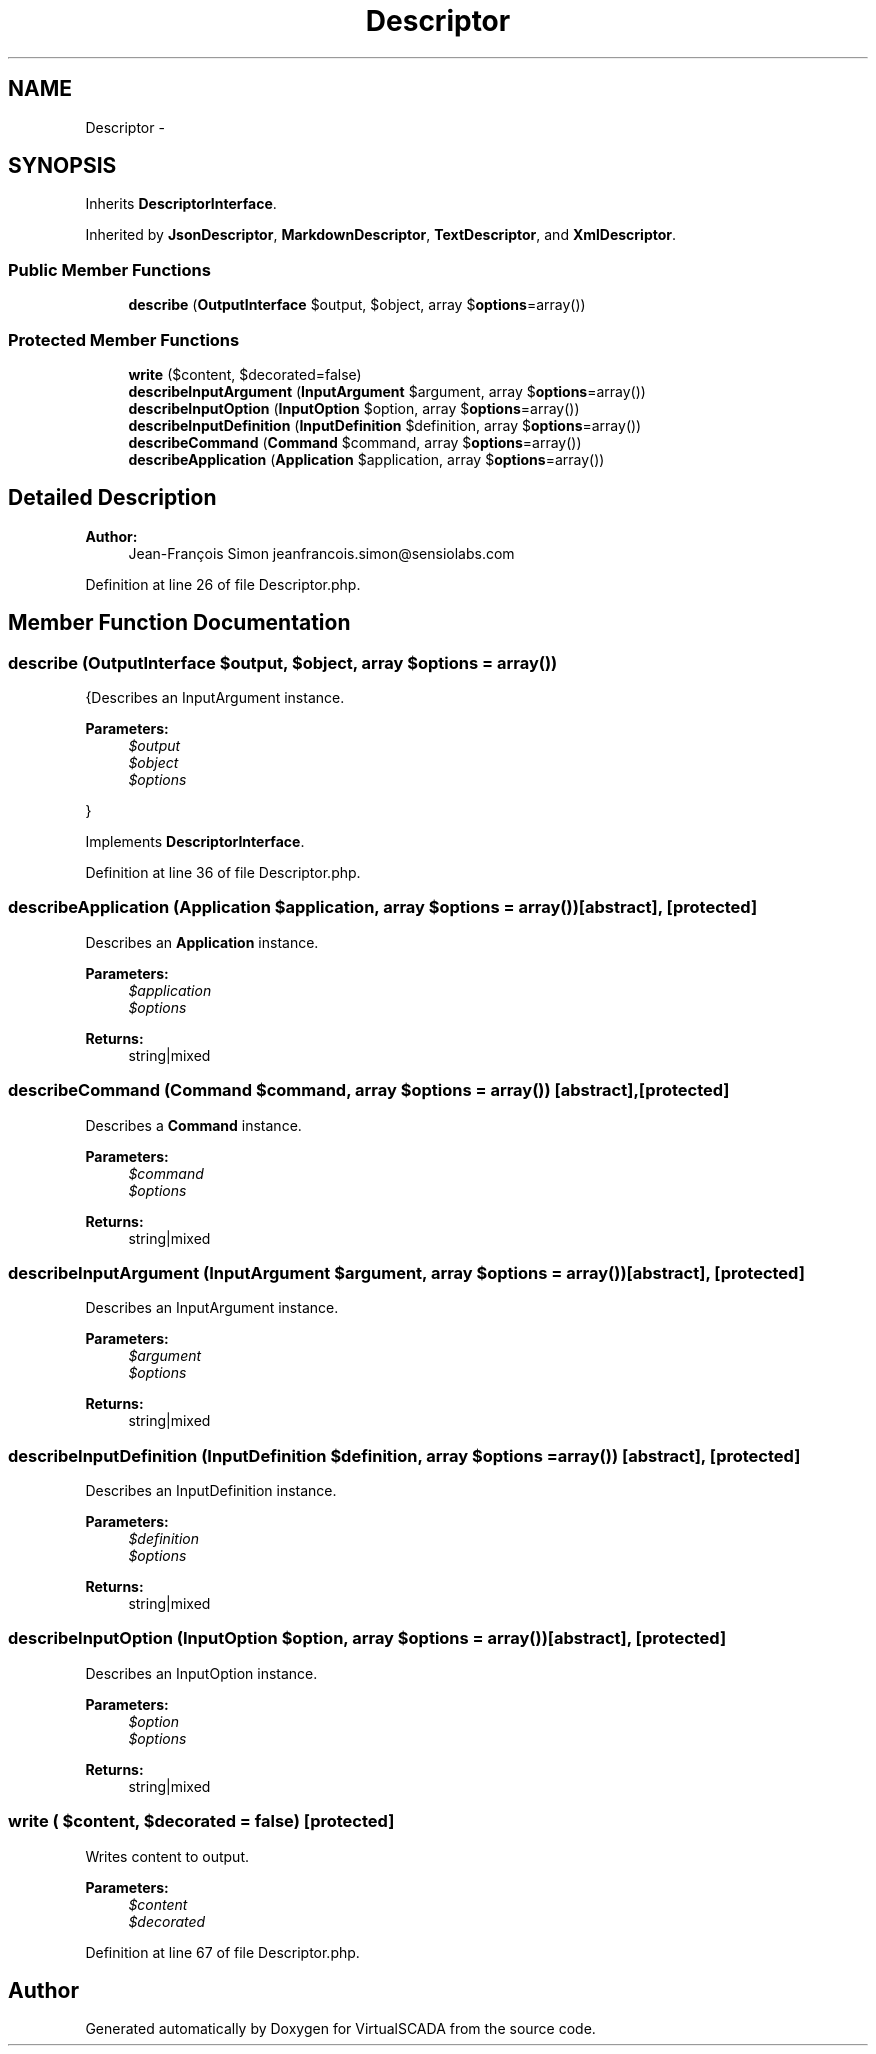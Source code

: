 .TH "Descriptor" 3 "Tue Apr 14 2015" "Version 1.0" "VirtualSCADA" \" -*- nroff -*-
.ad l
.nh
.SH NAME
Descriptor \- 
.SH SYNOPSIS
.br
.PP
.PP
Inherits \fBDescriptorInterface\fP\&.
.PP
Inherited by \fBJsonDescriptor\fP, \fBMarkdownDescriptor\fP, \fBTextDescriptor\fP, and \fBXmlDescriptor\fP\&.
.SS "Public Member Functions"

.in +1c
.ti -1c
.RI "\fBdescribe\fP (\fBOutputInterface\fP $output, $object, array $\fBoptions\fP=array())"
.br
.in -1c
.SS "Protected Member Functions"

.in +1c
.ti -1c
.RI "\fBwrite\fP ($content, $decorated=false)"
.br
.ti -1c
.RI "\fBdescribeInputArgument\fP (\fBInputArgument\fP $argument, array $\fBoptions\fP=array())"
.br
.ti -1c
.RI "\fBdescribeInputOption\fP (\fBInputOption\fP $option, array $\fBoptions\fP=array())"
.br
.ti -1c
.RI "\fBdescribeInputDefinition\fP (\fBInputDefinition\fP $definition, array $\fBoptions\fP=array())"
.br
.ti -1c
.RI "\fBdescribeCommand\fP (\fBCommand\fP $command, array $\fBoptions\fP=array())"
.br
.ti -1c
.RI "\fBdescribeApplication\fP (\fBApplication\fP $application, array $\fBoptions\fP=array())"
.br
.in -1c
.SH "Detailed Description"
.PP 

.PP
\fBAuthor:\fP
.RS 4
Jean-François Simon jeanfrancois.simon@sensiolabs.com 
.RE
.PP

.PP
Definition at line 26 of file Descriptor\&.php\&.
.SH "Member Function Documentation"
.PP 
.SS "describe (\fBOutputInterface\fP $output,  $object, array $options = \fCarray()\fP)"
{Describes an InputArgument instance\&.
.PP
\fBParameters:\fP
.RS 4
\fI$output\fP 
.br
\fI$object\fP 
.br
\fI$options\fP 
.RE
.PP
} 
.PP
Implements \fBDescriptorInterface\fP\&.
.PP
Definition at line 36 of file Descriptor\&.php\&.
.SS "describeApplication (\fBApplication\fP $application, array $options = \fCarray()\fP)\fC [abstract]\fP, \fC [protected]\fP"
Describes an \fBApplication\fP instance\&.
.PP
\fBParameters:\fP
.RS 4
\fI$application\fP 
.br
\fI$options\fP 
.RE
.PP
\fBReturns:\fP
.RS 4
string|mixed 
.RE
.PP

.SS "describeCommand (\fBCommand\fP $command, array $options = \fCarray()\fP)\fC [abstract]\fP, \fC [protected]\fP"
Describes a \fBCommand\fP instance\&.
.PP
\fBParameters:\fP
.RS 4
\fI$command\fP 
.br
\fI$options\fP 
.RE
.PP
\fBReturns:\fP
.RS 4
string|mixed 
.RE
.PP

.SS "describeInputArgument (\fBInputArgument\fP $argument, array $options = \fCarray()\fP)\fC [abstract]\fP, \fC [protected]\fP"
Describes an InputArgument instance\&.
.PP
\fBParameters:\fP
.RS 4
\fI$argument\fP 
.br
\fI$options\fP 
.RE
.PP
\fBReturns:\fP
.RS 4
string|mixed 
.RE
.PP

.SS "describeInputDefinition (\fBInputDefinition\fP $definition, array $options = \fCarray()\fP)\fC [abstract]\fP, \fC [protected]\fP"
Describes an InputDefinition instance\&.
.PP
\fBParameters:\fP
.RS 4
\fI$definition\fP 
.br
\fI$options\fP 
.RE
.PP
\fBReturns:\fP
.RS 4
string|mixed 
.RE
.PP

.SS "describeInputOption (\fBInputOption\fP $option, array $options = \fCarray()\fP)\fC [abstract]\fP, \fC [protected]\fP"
Describes an InputOption instance\&.
.PP
\fBParameters:\fP
.RS 4
\fI$option\fP 
.br
\fI$options\fP 
.RE
.PP
\fBReturns:\fP
.RS 4
string|mixed 
.RE
.PP

.SS "write ( $content,  $decorated = \fCfalse\fP)\fC [protected]\fP"
Writes content to output\&.
.PP
\fBParameters:\fP
.RS 4
\fI$content\fP 
.br
\fI$decorated\fP 
.RE
.PP

.PP
Definition at line 67 of file Descriptor\&.php\&.

.SH "Author"
.PP 
Generated automatically by Doxygen for VirtualSCADA from the source code\&.

